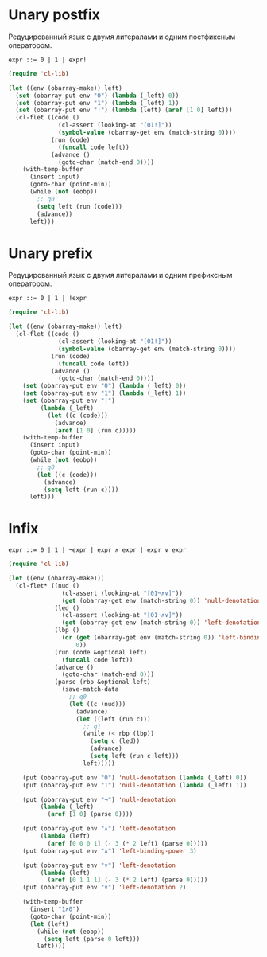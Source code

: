 * Unary postfix
Редуцированный язык с двумя литералами и одним постфиксным оператором.

#+begin_src prog
expr ::= 0 | 1 | expr!
#+end_src


#+begin_src emacs-lisp :var lexical-binding='t input="0!!!"
(require 'cl-lib)

(let ((env (obarray-make)) left)
  (set (obarray-put env "0") (lambda (_left) 0))
  (set (obarray-put env "1") (lambda (_left) 1))
  (set (obarray-put env "!") (lambda (left) (aref [1 0] left)))
  (cl-flet ((code ()
              (cl-assert (looking-at "[01!]"))
              (symbol-value (obarray-get env (match-string 0))))
            (run (code)
              (funcall code left))
            (advance ()
              (goto-char (match-end 0))))
    (with-temp-buffer
      (insert input)
      (goto-char (point-min))
      (while (not (eobp))
        ;; q0
        (setq left (run (code)))
        (advance))
      left)))
#+end_src

#+RESULTS:
: 1

* Unary prefix
Редуцированный язык с двумя литералами и одним префиксным оператором.

#+begin_src prog
expr ::= 0 | 1 | !expr
#+end_src

#+begin_src emacs-lisp :var lexical-binding='t input="!!!1"
(require 'cl-lib)

(let ((env (obarray-make)) left)
  (cl-flet ((code ()
              (cl-assert (looking-at "[01!]"))
              (symbol-value (obarray-get env (match-string 0))))
            (run (code)
              (funcall code left))
            (advance ()
              (goto-char (match-end 0))))
    (set (obarray-put env "0") (lambda (_left) 0))
    (set (obarray-put env "1") (lambda (_left) 1))
    (set (obarray-put env "!")
         (lambda (_left)
           (let ((c (code)))
             (advance)
             (aref [1 0] (run c)))))
    (with-temp-buffer
      (insert input)
      (goto-char (point-min))
      (while (not (eobp))
        ;; q0
        (let ((c (code)))
          (advance)
          (setq left (run c))))
      left)))
#+end_src

#+RESULTS:
: 0

* Infix
#+begin_src prog
expr ::= 0 | 1 | ¬expr | expr ∧ expr | expr ∨ expr
#+end_src

#+begin_src emacs-lisp
(require 'cl-lib)

(let ((env (obarray-make)))
  (cl-flet* ((nud ()
               (cl-assert (looking-at "[01¬∧∨]"))
               (get (obarray-get env (match-string 0)) 'null-denotation))
             (led ()
               (cl-assert (looking-at "[01¬∧∨]"))
               (get (obarray-get env (match-string 0)) 'left-denotation))
             (lbp ()
               (or (get (obarray-get env (match-string 0)) 'left-binding-power)
                   0))
             (run (code &optional left)
               (funcall code left))
             (advance ()
               (goto-char (match-end 0)))
             (parse (rbp &optional left)
               (save-match-data
                 ;; q0
                 (let ((c (nud)))
                   (advance)
                   (let ((left (run c)))
                     ;; q1
                     (while (< rbp (lbp))
                       (setq c (led))
                       (advance)
                       (setq left (run c left)))
                     left)))))

    (put (obarray-put env "0") 'null-denotation (lambda (_left) 0))
    (put (obarray-put env "1") 'null-denotation (lambda (_left) 1))

    (put (obarray-put env "¬") 'null-denotation
         (lambda (_left)
           (aref [1 0] (parse 0))))

    (put (obarray-put env "∧") 'left-denotation
         (lambda (left)
           (aref [0 0 0 1] (- 3 (* 2 left) (parse 0)))))
    (put (obarray-put env "∧") 'left-binding-power 3)

    (put (obarray-put env "∨") 'left-denotation
         (lambda (left)
           (aref [0 1 1 1] (- 3 (* 2 left) (parse 0)))))
    (put (obarray-put env "∨") 'left-denotation 2)

    (with-temp-buffer
      (insert "1∧0")
      (goto-char (point-min))
      (let (left)
        (while (not (eobp))
          (setq left (parse 0 left)))
        left))))
#+end_src
